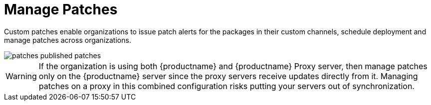 [[ref.webui.patches.manage]]
= Manage Patches





Custom patches enable organizations to issue patch alerts for the packages in their custom channels, schedule deployment and manage patches across organizations.


image::patches_published_patches.png[scaledwidth=80%]


[WARNING]
====
If the organization is using both {productname} and {productname} Proxy server, then manage patches only on the {productname} server since the proxy servers receive updates directly from it.
Managing patches on a proxy in this combined configuration risks putting your servers out of synchronization.
====
